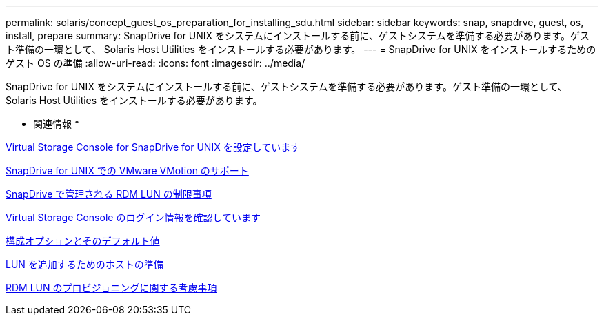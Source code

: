 ---
permalink: solaris/concept_guest_os_preparation_for_installing_sdu.html 
sidebar: sidebar 
keywords: snap, snapdrve, guest, os, install, prepare 
summary: SnapDrive for UNIX をシステムにインストールする前に、ゲストシステムを準備する必要があります。ゲスト準備の一環として、 Solaris Host Utilities をインストールする必要があります。 
---
= SnapDrive for UNIX をインストールするためのゲスト OS の準備
:allow-uri-read: 
:icons: font
:imagesdir: ../media/


[role="lead"]
SnapDrive for UNIX をシステムにインストールする前に、ゲストシステムを準備する必要があります。ゲスト準備の一環として、 Solaris Host Utilities をインストールする必要があります。

* 関連情報 *

xref:task_configuring_virtual_storage_console_in_snapdrive_for_unix.adoc[Virtual Storage Console for SnapDrive for UNIX を設定しています]

xref:concept_storage_provisioning_for_rdm_luns.adoc[SnapDrive for UNIX での VMware VMotion のサポート]

xref:concept_limitations_of_rdm_luns_managed_by_snapdrive.adoc[SnapDrive で管理される RDM LUN の制限事項]

xref:task_verifying_virtual_storage_console.adoc[Virtual Storage Console のログイン情報を確認しています]

xref:concept_configuration_options_and_their_default_values.adoc[構成オプションとそのデフォルト値]

xref:task_hosts_preparation_for_adding_luns.adoc[LUN を追加するためのホストの準備]

xref:task_considerations_for_provisioning_rdm_luns.adoc[RDM LUN のプロビジョニングに関する考慮事項]
